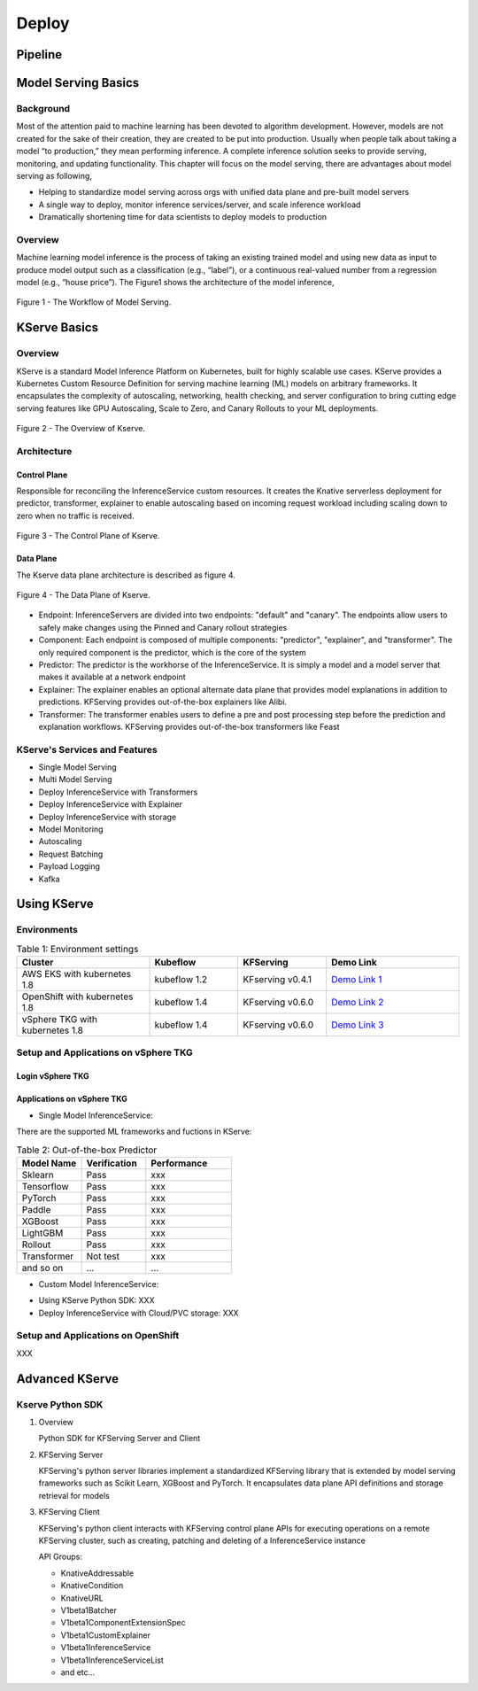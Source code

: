 Deploy
======

Pipeline
--------

.. seealso::

   `Link to the KFServing summary notes <https://dashing-axolotl-95d.notion.site/KFServing-98ca85ba483841cc84697512fffef916>`_

Model Serving Basics
--------------------

Background
++++++++++

Most of the attention paid to machine learning has been devoted to algorithm development.
However, models are not created for the sake of their creation, they are created
to be put into production. Usually when people talk about taking a model “to
production,” they mean performing inference. A complete inference solution seeks to provide serving, 
monitoring, and updating functionality. This chapter will focus on the model serving, there are advantages 
about model serving as following,

* Helping to standardize model serving across orgs with unified data plane and pre-built model servers
* A single way to deploy, monitor inference services/server, and scale inference workload
* Dramatically shortening time for data scientists to deploy models to production

Overview
++++++++

Machine learning model inference is the process of taking an existing trained model and 
using new data as input to produce model output such as a classification (e.g., “label”), 
or a continuous real-valued number from a regression model (e.g., “house price”). 
The Figure1 shows the architecture of the model inference, 

.. figure:: ./figs/model-inference.png
   :width: 900
   :scale: 70%
   :align: center

   Figure 1 - The Workflow of Model Serving.


KServe Basics
-------------

Overview
++++++++

KServe is a standard Model Inference Platform on Kubernetes, built for highly scalable use cases. KServe provides a Kubernetes Custom Resource Definition for 
serving machine learning (ML) models on arbitrary frameworks. It encapsulates the complexity of autoscaling, networking, health checking, 
and server configuration to bring cutting edge serving features like GPU Autoscaling, Scale to Zero, and Canary Rollouts to your ML deployments.

.. figure:: ./figs/kserve-overview.png
   :width: 1024
   :scale: 60%
   :align: center

   Figure 2 - The Overview of Kserve.

Architecture
++++++++++++

Control Plane
^^^^^^^^^^^^^

Responsible for reconciling the InferenceService custom resources. It creates the Knative serverless deployment for predictor, transformer, explainer to 
enable autoscaling based on incoming request workload including scaling down to zero when no traffic is received.

.. figure:: ./figs/control-plane.png
   :width: 1000
   :scale: 70%
   :align: center

   Figure 3 - The Control Plane of Kserve.

Data Plane
^^^^^^^^^^

The Kserve data plane architecture is described as figure 4. 

.. figure:: ./figs/data-plane.png
   :width: 800
   :scale: 70%
   :align: center

   Figure 4 - The Data Plane of Kserve.

* Endpoint: InferenceServers are divided into two endpoints: "default" and "canary". The endpoints allow users to safely make changes using the Pinned and Canary rollout strategies

* Component: Each endpoint is composed of multiple components: "predictor", "explainer", and "transformer". The only required component is the predictor, which is the core of the system

* Predictor: The predictor is the workhorse of the InferenceService. It is simply a model and a model server that makes it available at a network endpoint

* Explainer: The explainer enables an optional alternate data plane that provides model explanations in addition to predictions. KFServing provides out-of-the-box explainers like Alibi.

* Transformer: The transformer enables users to define a pre and post processing step before the prediction and explanation workflows. KFServing provides out-of-the-box transformers like Feast


KServe's Services and Features
++++++++++++++++++++++++++++++


* Single Model Serving
* Multi Model Serving
* Deploy InferenceService with Transformers
* Deploy InferenceService with Explainer
* Deploy InferenceService with storage
* Model Monitoring
* Autoscaling
* Request Batching
* Payload Logging
* Kafka


Using KServe
------------

Environments
++++++++++++

.. csv-table:: Table 1: Environment settings
   :header: "Cluster", "Kubeflow", "KFServing", "Demo Link" 
   :widths: 15, 10, 10, 15

   "AWS EKS with kubernetes 1.8", kubeflow 1.2, KFserving v0.4.1, `Demo Link 1 <http://549e5b50-istiosystem-istio-2af2-834352904.us-west-1.elb.amazonaws.com/dex/auth/local?req=itknagh4dq35xqbe5egxbsmid>`_ 
   "OpenShift with kubernetes 1.8", kubeflow 1.4, KFserving v0.6.0, `Demo Link 2 <https://console-openshift-console.apps.ocp4-cluster-001.liuqi.io/k8s/cluster/projects>`_
   "vSphere TKG with kubernetes 1.8", kubeflow 1.4, KFserving v0.6.0, `Demo Link 3 <http://127.0.0.1:8080/?ns=kubeflow-user-example-com>`_


Setup and Applications on vSphere TKG
+++++++++++++++++++++++++++++++++++++

Login vSphere TKG
^^^^^^^^^^^^^^^^^

.. code-block:: bash
   :linenos:

   # login your vSphere TKG, 密码 Admin!23
   $ kubectl vsphere login --server=10.117.233.1 --vsphere-username administrator@vsphere.local --insecure-skip-tls-verify --tanzu-kubernetes-cluster-namespace=liuqi --tanzu-kubernetes-cluster-name=tkgs-cluster-31

   # export your vSphere TKG port, and login kubeflow ui with username (user@example.com) and password (12341234)
   $ kubectl port-forward svc/istio-ingressgateway -n istio-system 8080:80


Applications on vSphere TKG
^^^^^^^^^^^^^^^^^^^^^^^^^^^

* Single Model InferenceService:

.. code-block:: bash
   :linenos:

   # Deploy a model inferenceservice [demo: <sert a link>]
   kubectl apply -f sklearn.yaml -n kubeflow-user-example-com
   # Output
   $ inferenceservice.serving.kserve.io/sklearn-iris created
   
   # Run a prediction with curl
   MODEL_NAME=sklearn-iris
   INPUT_PATH=@./iris-input.json
   SESSION=[login your kubeflow ui find the request header Cookie]
   SERVICE_HOSTNAME=$(kubectl get -n kfserving-samples inferenceservice ${MODEL_NAME} -o jsonpath='{.status.url}' | cut -d "/" -f 3)
   curl -v -H "Host: ${SERVICE_HOSTNAME}" -H "Cookie: authservice_session=${SESSION}" http://127.0.0.1:8080/v1/models/${MODEL_NAME}:predict -d ${INPUT_PATH} 
   # Output
   *   Trying 127.0.0.1:8080...
   * TCP_NODELAY set
   * Connected to 127.0.0.1 (127.0.0.1) port 8080 (#0)
   > POST /v1/models/sklearn-iris:predict HTTP/1.1
   > Host: sklearn-iris.kubeflow-user-example-com.example.com
   > User-Agent: curl/7.67.0
   > Accept: */*
   > Cookie: authservice_session=MTYzNzc0NjkzOXxOd3dBTkVveU16Y3pXa0l6UkVKRVVGSkRWMVpSU2xveVIxQlZTRk0xUzBKWFFraEhNa2hFVkZaTVNGSlJURVJSVDA1TFJVcFFWVkU9fEFCFhhb2MHqcysV7xOCPIYkbgvA41mGoWRhb8e4waLa
   > Content-Length: 76
   > Content-Type: application/x-www-form-urlencoded
   >
   * upload completely sent off: 76 out of 76 bytes
   * Mark bundle as not supporting multiuse
   < HTTP/1.1 200 OK
   < content-length: 23
   < content-type: application/json; charset=UTF-8
   < date: Wed, 24 Nov 2021 17:29:14 GMT
   < server: istio-envoy
   < x-envoy-upstream-service-time: 30
   <
   * Connection #0 to host 127.0.0.1 left intact
   {"predictions": [1, 1]}   


There are the supported ML frameworks and fuctions in KServe: 

.. csv-table:: Table 2: Out-of-the-box Predictor
   :header: "Model Name", "Verification", "Performance"
   :widths: 15, 15, 20

   "Sklearn", "Pass", "xxx"
   "Tensorflow", "Pass", "xxx"
   "PyTorch", "Pass", "xxx"
   "Paddle", "Pass", "xxx"
   "XGBoost", "Pass", "xxx"
   "LightGBM", "Pass", "xxx"
   "Rollout", "Pass", "xxx"
   "Transformer", "Not test", "xxx"
   "and so on", "...", "..."

* Custom Model InferenceService: 

.. code-block:: bash
   :linenos:

   # Run the training models on your local machine and server with kfserving.KFModel 
   #[demo: insert a link]   
   # Build a model server with docker 
   docker build -t {username}/kfserving-custom-model ./model-server
   # Push the container to docker registry
   docker push {username}/kfserving-custom-model
   
   # Create the InferenceService with yaml file 
   kubectl apply -f custom.yaml
   # Output
   $ inferenceservice.serving.kserve.io/sklearn-iris created
   # Run a prediction


* Using KServe Python SDK: XXX



* Deploy InferenceService with Cloud/PVC storage: XXX


Setup and Applications on OpenShift
+++++++++++++++++++++++++++++++++++

XXX


Advanced KServe
---------------

Kserve Python SDK
+++++++++++++++++

#. Overview

   Python SDK for KFServing Server and Client

   .. code-block:: bash
      :linenos:

      # Installation
      pip install kfserving

      # Install via Setuptools
      sudo python setup.py install    # for all user
      or
      python setup.py install --user

#. KFServing Server

   KFServing's python server libraries implement a standardized KFServing library that is extended by model serving frameworks such as Scikit Learn, XGBoost and PyTorch. It encapsulates data plane API definitions and storage retrieval for models

#. KFServing Client

   KFServing's python client interacts with KFServing control plane APIs for executing operations on a remote KFServing cluster, such as creating, patching and deleting of a InferenceService instance

   API Groups:

   * KnativeAddressable
   * KnativeCondition
   * KnativeURL
   * V1beta1Batcher
   * V1beta1ComponentExtensionSpec
   * V1beta1CustomExplainer
   * V1beta1InferenceService
   * V1beta1InferenceServiceList
   * and etc...
